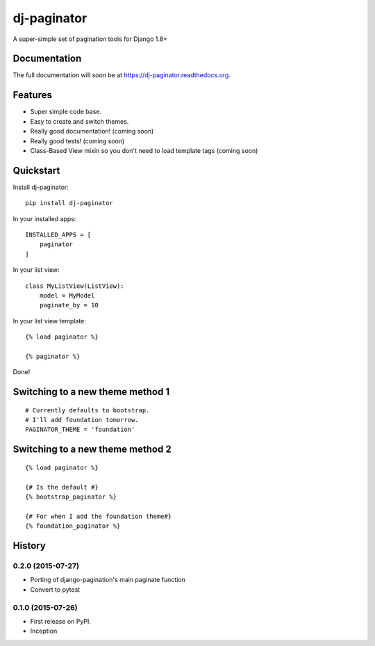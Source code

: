 =============================
dj-paginator
=============================

.. image:: https://badge.fury.io/py/dj-paginator.png
    :target: https://badge.fury.io/py/dj-paginator

.. image:: https://travis-ci.org/pydanny/dj-paginator.png?branch=master
    :target: https://travis-ci.org/pydanny/dj-paginator

A super-simple set of pagination tools for Django 1.8+

Documentation
------------------

The full documentation will soon be at https://dj-paginator.readthedocs.org.

Features
--------

* Super simple code base.
* Easy to create and switch themes.
* Really good documentation! (coming soon)
* Really good tests! (coming soon)
* Class-Based View mixin so you don't need to load template tags (coming soon)

Quickstart
----------

Install dj-paginator::

    pip install dj-paginator

In your installed apps::

    INSTALLED_APPS = [
        paginator
    ]

In your list view::

    class MyListView(ListView):
        model = MyModel
        paginate_by = 10

In your list view template::

    {% load paginator %}

    {% paginator %}

Done!

Switching to a new theme method 1
---------------------------------


::

    # Currently defaults to bootstrap.
    # I'll add foundation tomorrow.
    PAGINATOR_THEME = 'foundation'

Switching to a new theme method 2
---------------------------------

::

    {% load paginator %}

    {# Is the default #}
    {% bootstrap_paginator %}

    {# For when I add the foundation theme#}
    {% foundation_paginator %}




History
-------

0.2.0 (2015-07-27)
++++++++++++++++++

* Porting of django-pagination's main paginate function
* Convert to pytest

0.1.0 (2015-07-26)
++++++++++++++++++

* First release on PyPI.
* Inception



